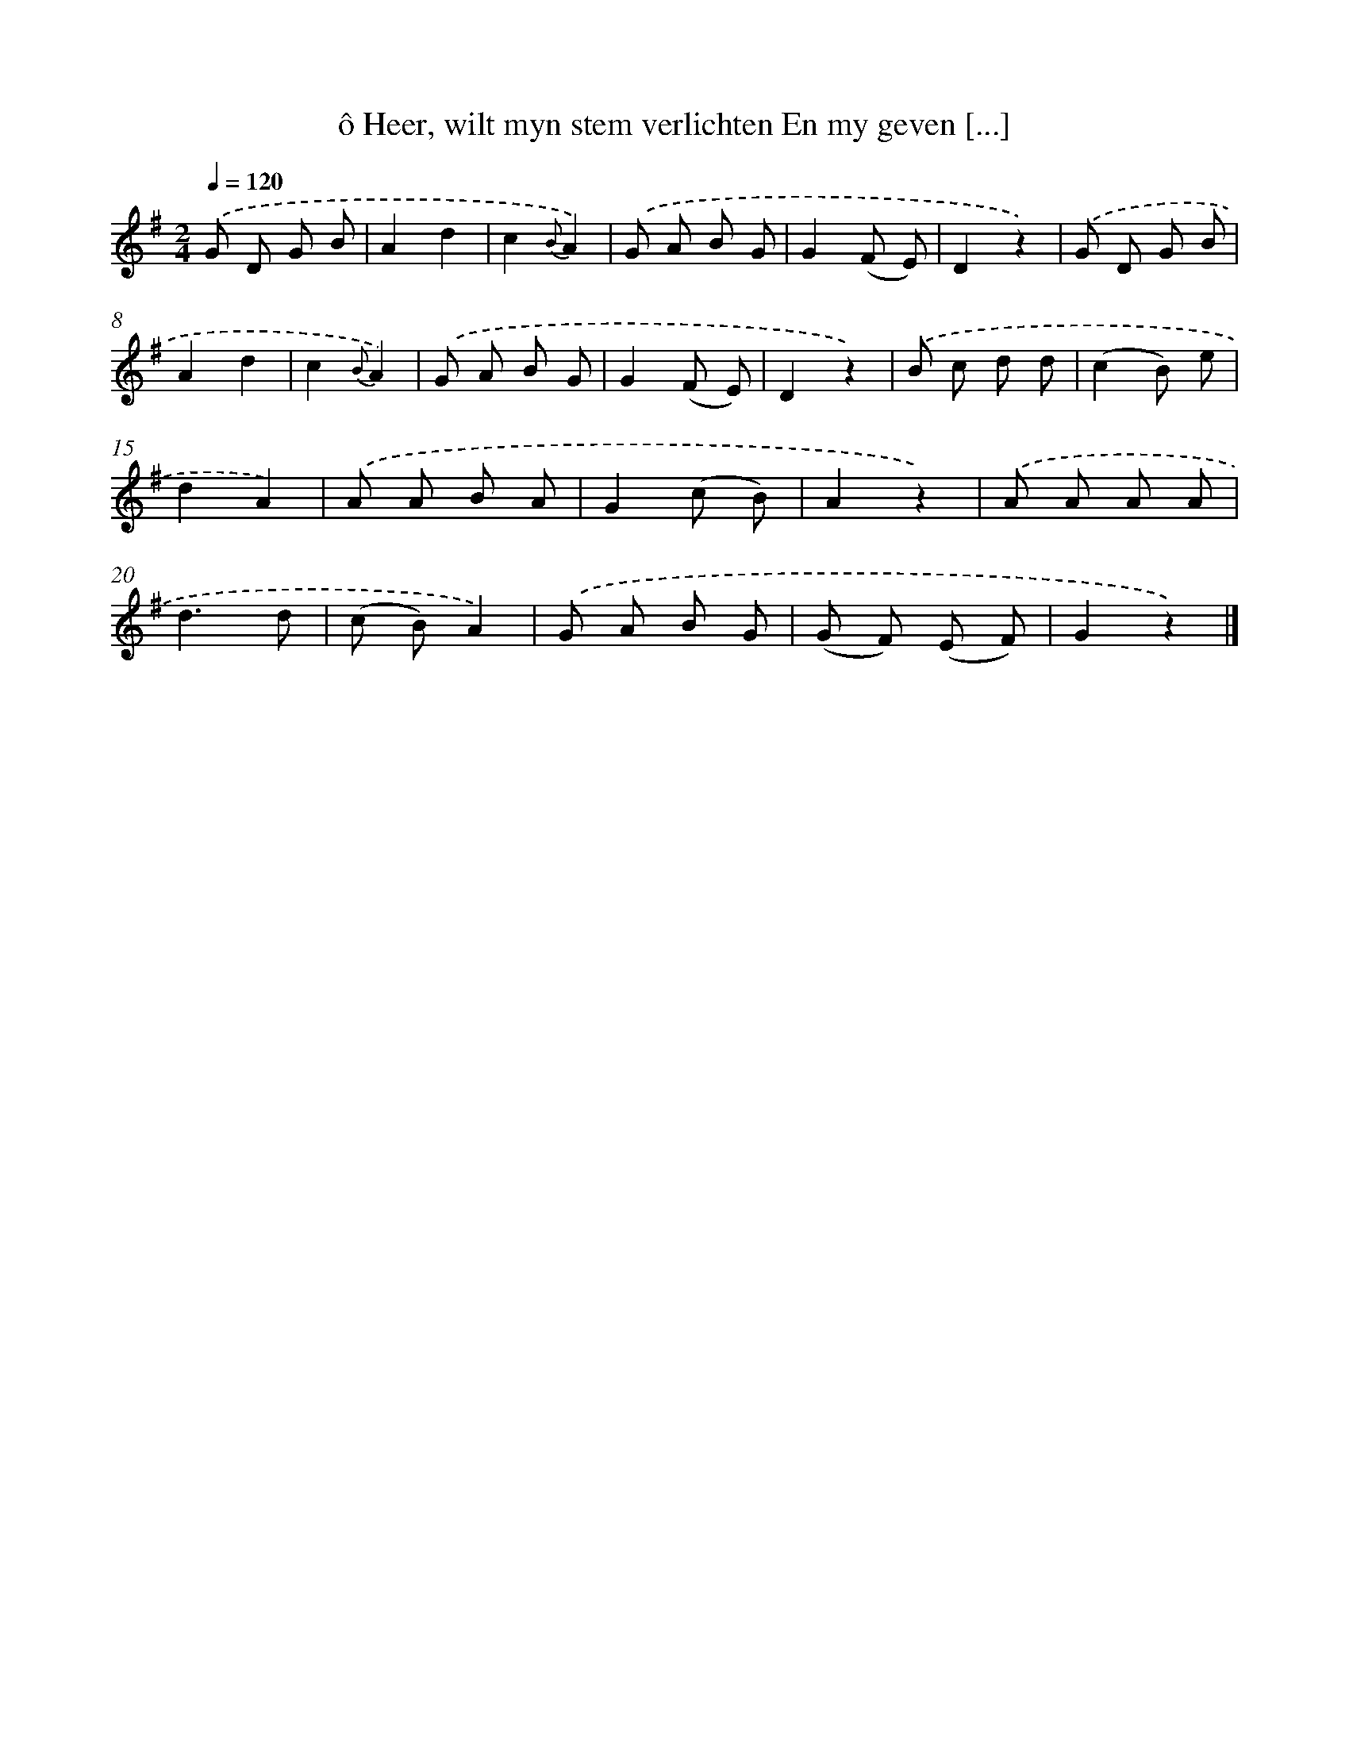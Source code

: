 X: 7245
T: ô Heer, wilt myn stem verlichten En my geven [...]
%%abc-version 2.0
%%abcx-abcm2ps-target-version 5.9.1 (29 Sep 2008)
%%abc-creator hum2abc beta
%%abcx-conversion-date 2018/11/01 14:36:36
%%humdrum-veritas 332333257
%%humdrum-veritas-data 3817913715
%%continueall 1
%%barnumbers 0
L: 1/8
M: 2/4
Q: 1/4=120
K: G clef=treble
.('G D G B |
A2d2 |
c2{B}A2) |
.('G A B G |
G2(F E) |
D2z2) |
.('G D G B |
A2d2 |
c2{B}A2) |
.('G A B G |
G2(F E) |
D2z2) |
.('B c d d |
(c2B) e |
d2A2) |
.('A A B A |
G2(c B) |
A2z2) |
.('A A A A |
d3d |
(c B)A2) |
.('G A B G |
(G F) (E F) |
G2z2) |]
